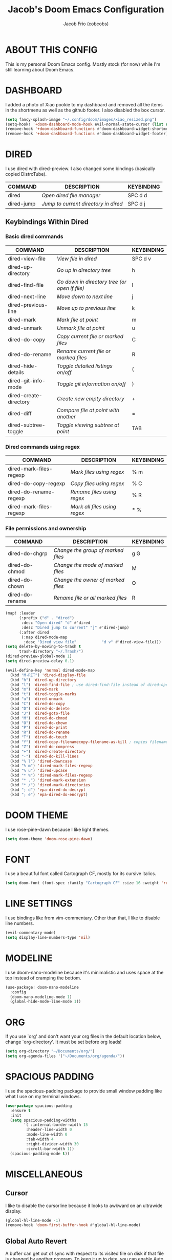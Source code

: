 #+TITLE: Jacob's Doom Emacs Configuration
#+AUTHOR: Jacob Frio (cobcobs)
#+DESCRIPTION: Jacob's personal Doom Emacs config.
#+STARTUP: showeverything

* ABOUT THIS CONFIG
This is my personal Doom Emacs config. Mostly stock (for now) while I'm still learning about Doom Emacs.

* DASHBOARD
I added a photo of Xiao pookie to my dashboard and removed all the items in the shortmenu as well as the github footer. I also disabled the box cursor.

#+begin_src emacs-lisp
(setq fancy-splash-image "~/.config/doom/images/xiao_resized.png")
(setq-hook! '+doom-dashboard-mode-hook evil-normal-state-cursor (list nil))
(remove-hook '+doom-dashboard-functions #'doom-dashboard-widget-shortmenu)
(remove-hook '+doom-dashboard-functions #'doom-dashboard-widget-footer)
#+end_src

* DIRED
I use dired with dired-preview. I also changed some bindings (basically copied DistroTube).

| COMMAND    | DESCRIPTION                        | KEYBINDING |
|------------+------------------------------------+------------|
| dired      | /Open dired file manager/            | SPC d d    |
| dired-jump | /Jump to current directory in dired/ | SPC d j    |

** Keybindings Within Dired
*** Basic dired commands

| COMMAND                | DESCRIPTION                                 | KEYBINDING |
|------------------------+---------------------------------------------+------------|
| dired-view-file        | /View file in dired/                          | SPC d v    |
| dired-up-directory     | /Go up in directory tree/                     | h          |
| dired-find-file        | /Go down in directory tree (or open if file)/ | l          |
| dired-next-line        | /Move down to next line/                      | j          |
| dired-previous-line    | /Move up to previous line/                    | k          |
| dired-mark             | /Mark file at point/                          | m          |
| dired-unmark           | /Unmark file at point/                        | u          |
| dired-do-copy          | /Copy current file or marked files/           | C          |
| dired-do-rename        | /Rename current file or marked files/         | R          |
| dired-hide-details     | /Toggle detailed listings on/off/             | (          |
| dired-git-info-mode    | /Toggle git information on/off/               | )          |
| dired-create-directory | /Create new empty directory/                  | +          |
| dired-diff             | /Compare file at point with another/          | =          |
| dired-subtree-toggle   | /Toggle viewing subtree at point/             | TAB        |

*** Dired commands using regex

| COMMAND                 | DESCRIPTION                | KEYBINDING |
|-------------------------+----------------------------+------------|
| dired-mark-files-regexp | /Mark files using regex/     | % m        |
| dired-do-copy-regexp    | /Copy files using regex/     | % C        |
| dired-do-rename-regexp  | /Rename files using regex/   | % R        |
| dired-mark-files-regexp | /Mark all files using regex/ | * %        |

*** File permissions and ownership

| COMMAND         | DESCRIPTION                        | KEYBINDING |
|-----------------+------------------------------------+------------|
| dired-do-chgrp  | /Change the group of marked files/ | g G        |
| dired-do-chmod  | /Change the mode of marked files/  | M          |
| dired-do-chown  | /Change the owner of marked files/ | O          |
| dired-do-rename | /Rename file or all marked files/  | R          |

#+begin_src emacs-lisp
(map! :leader
      (:prefix ("d" . "dired")
       :desc "Open dired" "d" #'dired
       :desc "Dired jump to current" "j" #'dired-jump)
      (:after dired
       (:map dired-mode-map
        :desc "Dired view file"           "d v" #'dired-view-file)))
(setq delete-by-moving-to-trash t
      trash-directory "~/.Trash/")
(dired-preview-global-mode 1)
(setq dired-preview-delay 0.1)

(evil-define-key 'normal dired-mode-map
  (kbd "M-RET") 'dired-display-file
  (kbd "h") 'dired-up-directory
  (kbd "l") 'dired-find-file ; use dired-find-file instead of dired-open.
  (kbd "m") 'dired-mark
  (kbd "t") 'dired-toggle-marks
  (kbd "u") 'dired-unmark
  (kbd "C") 'dired-do-copy
  (kbd "D") 'dired-do-delete
  (kbd "J") 'dired-goto-file
  (kbd "M") 'dired-do-chmod
  (kbd "O") 'dired-do-chown
  (kbd "P") 'dired-do-print
  (kbd "R") 'dired-do-rename
  (kbd "T") 'dired-do-touch
  (kbd "Y") 'dired-copy-filenamecopy-filename-as-kill ; copies filename to kill ring.
  (kbd "Z") 'dired-do-compress
  (kbd "+") 'dired-create-directory
  (kbd "-") 'dired-do-kill-lines
  (kbd "% l") 'dired-downcase
  (kbd "% m") 'dired-mark-files-regexp
  (kbd "% u") 'dired-upcase
  (kbd "* %") 'dired-mark-files-regexp
  (kbd "* .") 'dired-mark-extension
  (kbd "* /") 'dired-mark-directories
  (kbd "; d") 'epa-dired-do-decrypt
  (kbd "; e") 'epa-dired-do-encrypt)
#+end_src

* DOOM THEME
I use rose-pine-dawn because I like light themes.

#+begin_src emacs-lisp
(setq doom-theme 'doom-rose-pine-dawn)
#+end_src

* FONT
I use a beautiful font called Cartograph CF, mostly for its cursive italics.

#+begin_src emacs-lisp
(setq doom-font (font-spec :family "Cartograph CF" :size 16 :weight 'regular))
#+end_src

* LINE SETTINGS
I use bindings like from vim-commentary. Other than that, I like to disable line numbers.

#+begin_src emacs-lisp
(evil-commentary-mode)
(setq display-line-numbers-type 'nil)
#+end_src

* MODELINE
I use doom-nano-modeline because it's minimalistic and uses space at the top instead of cramping the bottom.

#+begin_src emacs-lisp
(use-package! doom-nano-modeline
  :config
  (doom-nano-modeline-mode 1)
  (global-hide-mode-line-mode 1))
#+end_src

* ORG
If you use `org' and don't want your org files in the default location below, change `org-directory'. It must be set before org loads!

#+begin_src emacs-lisp
(setq org-directory "~/Documents/org/")
(setq org-agenda-files '("~/Documents/org/agenda/"))
#+end_src

* SPACIOUS PADDING
I use the spacious-padding package to provide small window padding like what I use on my terminal windows.

#+begin_src emacs-lisp
(use-package spacious-padding
  :ensure t
  :init
  (setq spacious-padding-widths
        '( :internal-border-width 15
         :header-line-width 0
         :mode-line-width 0
         :tab-width 4
         :right-divider-width 30
         :scroll-bar-width 1))
  (spacious-padding-mode t))
#+end_src

* MISCELLANEOUS
** Cursor
I like to disable the cursorline because it looks to awkward on an ultrawide display.

#+begin_src emacs-lisp
(global-hl-line-mode -1)
(remove-hook 'doom-first-buffer-hook #'global-hl-line-mode)
#+end_src

** Global Auto Revert
A buffer can get out of sync with respect to its visited file on disk if that file is changed by another program. To keep it up to date, you can enable Auto Revert mode by typing M-x auto-revert-mode, or you can set it to be turned on globally with 'global-auto-revert-mode'.  I have also turned on Global Auto Revert on non-file buffers, which is especially useful for 'dired' buffers.

#+begin_src
(global-auto-revert-mode 1)
(setq global-auto-revert-non-file-buffers t)
#+end_src

** Quit Message
I like to disable the quit confirmation message.

#+begin_src
(setq confirm-kill-emacs nil)
#+end_src

** Scrolloff
Small amount of scrolloff.

#+begin_src emacs-lisp
(setq scroll-margin 7)
#+end_src

** Title Bar
I like to disable the titlebar on MacOS.

#+begin_src emacs-lisp
(add-to-list 'default-frame-alist '(undecorated-round . t))
#+end_src

** Whitespace
I like to disable whitespace mode.

#+begin_src emacs-lisp
(global-whitespace-mode -1)
#+end_src
